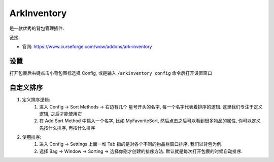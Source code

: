 ArkInventory
==============================================================================
是一款优秀的背包管理插件.

链接:

- 官网: https://www.curseforge.com/wow/addons/ark-inventory


设置
------------------------------------------------------------------------------
打开包裹后右键点击小背包图标选择 Config, 或是输入 ``/arkinventory config`` 命令后打开设置窗口


自定义排序
------------------------------------------------------------------------------
1. 定义排序逻辑:
    1. 进入 Config -> Sort Methods -> 右边有几个 星号开头的名字, 每一个名字代表着排序的逻辑. 这里我们专注于定义逻辑, 之后才能使用它
    2. 在 Add Sort Method 中输入一个名字, 比如 MyFavoriteSort, 然后点击之后可以看到很多物品的属性, 你可以定义先按什么排序, 再按什么排序
2. 使用排序:
    1. 进入 Config -> Settings 上面一堆 Tab 指的是对各个不同的物品栏窗口排序, 我们以背包为例.
    2. 选择 Bag -> Window -> Sorting -> 选择你刚才创建的排序方法. 默认就是每次打开包裹的时候自动排序.
